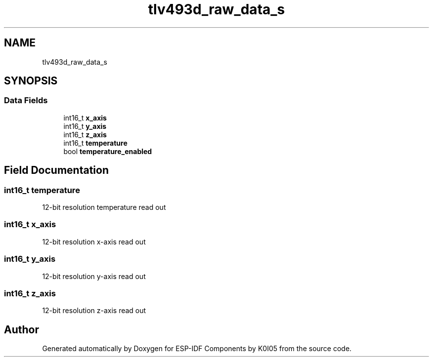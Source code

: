 .TH "tlv493d_raw_data_s" 3 "ESP-IDF Components by K0I05" \" -*- nroff -*-
.ad l
.nh
.SH NAME
tlv493d_raw_data_s
.SH SYNOPSIS
.br
.PP
.SS "Data Fields"

.in +1c
.ti -1c
.RI "int16_t \fBx_axis\fP"
.br
.ti -1c
.RI "int16_t \fBy_axis\fP"
.br
.ti -1c
.RI "int16_t \fBz_axis\fP"
.br
.ti -1c
.RI "int16_t \fBtemperature\fP"
.br
.ti -1c
.RI "bool \fBtemperature_enabled\fP"
.br
.in -1c
.SH "Field Documentation"
.PP 
.SS "int16_t temperature"
12-bit resolution temperature read out 
.SS "int16_t x_axis"
12-bit resolution x-axis read out 
.SS "int16_t y_axis"
12-bit resolution y-axis read out 
.SS "int16_t z_axis"
12-bit resolution z-axis read out 

.SH "Author"
.PP 
Generated automatically by Doxygen for ESP-IDF Components by K0I05 from the source code\&.

